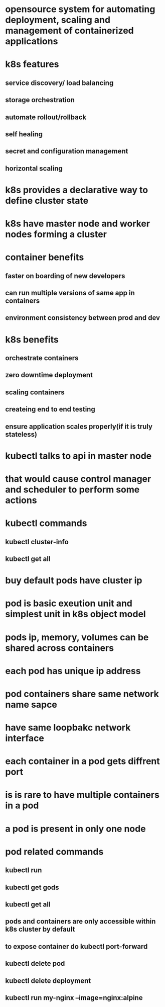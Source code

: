 * opensource system for automating deployment, scaling and management of containerized applications
* k8s features
** service discovery/ load balancing
** storage orchestration
** automate rollout/rollback
** self healing
** secret and configuration management
** horizontal scaling
* k8s provides a declarative way to define cluster state
* k8s have master node and worker nodes forming a cluster
* container benefits
** faster on boarding of new developers
** can run multiple versions of same app in containers
** environment consistency between prod and dev
* k8s benefits
** orchestrate containers
** zero downtime deployment
** scaling containers
** createing end to end testing
** ensure application scales properly(if it is truly stateless)
* kubectl talks to api in master node
* that would cause control manager and scheduler to perform some actions
* kubectl commands
** kubectl cluster-info
** kubectl get all
* buy default pods have cluster ip
* pod is basic exeution unit and simplest unit in k8s object model
* pods ip, memory, volumes can be shared across containers
* each pod has unique ip address
* pod containers share same network name sapce
* have same loopbakc network interface
* each container in a pod gets diffrent port
* is is rare to have multiple containers in a pod
* a pod is present in only one node
* pod related commands
** kubectl run
** kubectl get gods
** kubectl get all
** pods and containers are only accessible within k8s cluster by default
** to expose container do kubectl port-forward
** kubectl delete pod
** kubectl delete deployment
** kubectl run my-nginx --image=nginx:alpine
